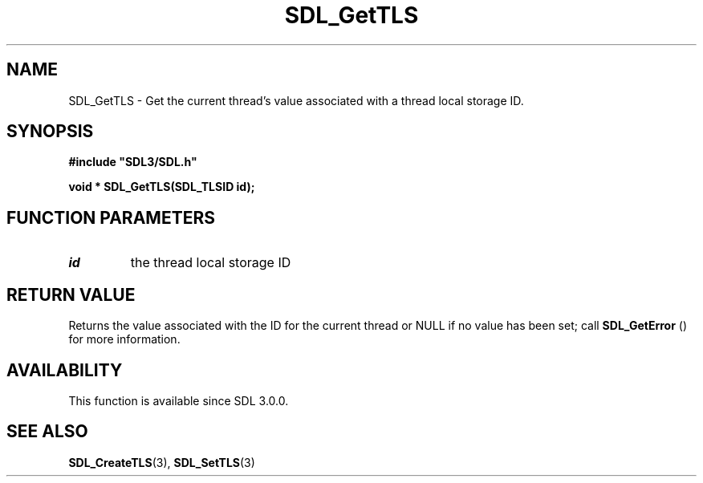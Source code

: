 .\" This manpage content is licensed under Creative Commons
.\"  Attribution 4.0 International (CC BY 4.0)
.\"   https://creativecommons.org/licenses/by/4.0/
.\" This manpage was generated from SDL's wiki page for SDL_GetTLS:
.\"   https://wiki.libsdl.org/SDL_GetTLS
.\" Generated with SDL/build-scripts/wikiheaders.pl
.\"  revision SDL-aba3038
.\" Please report issues in this manpage's content at:
.\"   https://github.com/libsdl-org/sdlwiki/issues/new
.\" Please report issues in the generation of this manpage from the wiki at:
.\"   https://github.com/libsdl-org/SDL/issues/new?title=Misgenerated%20manpage%20for%20SDL_GetTLS
.\" SDL can be found at https://libsdl.org/
.de URL
\$2 \(laURL: \$1 \(ra\$3
..
.if \n[.g] .mso www.tmac
.TH SDL_GetTLS 3 "SDL 3.0.0" "SDL" "SDL3 FUNCTIONS"
.SH NAME
SDL_GetTLS \- Get the current thread's value associated with a thread local storage ID\[char46]
.SH SYNOPSIS
.nf
.B #include \(dqSDL3/SDL.h\(dq
.PP
.BI "void * SDL_GetTLS(SDL_TLSID id);
.fi
.SH FUNCTION PARAMETERS
.TP
.I id
the thread local storage ID
.SH RETURN VALUE
Returns the value associated with the ID for the current thread or NULL if
no value has been set; call 
.BR SDL_GetError
() for more
information\[char46]

.SH AVAILABILITY
This function is available since SDL 3\[char46]0\[char46]0\[char46]

.SH SEE ALSO
.BR SDL_CreateTLS (3),
.BR SDL_SetTLS (3)
